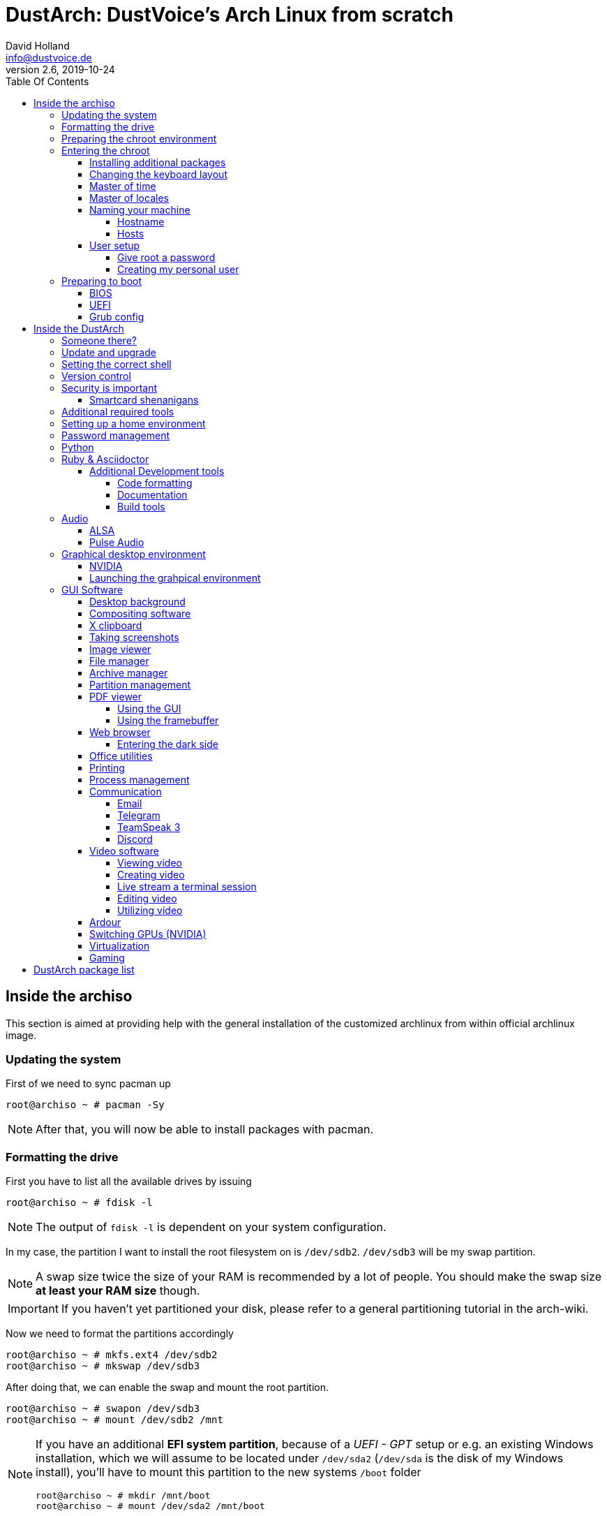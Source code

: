 = DustArch: DustVoice's Arch Linux from scratch
David Holland <info@dustvoice.de>
v2.6, 2019-10-24
:toc: left
:toc-title: Table Of Contents
:toclevels: 4
:doctype: book
:docinfo: shared
:source-highlighter: pygments
:last-update-label: Last modified:
:table-caption!:

== Inside the archiso

This section is aimed at providing help with the general installation of the customized archlinux from within official archlinux image.

=== Updating the system

First of we need to sync pacman up

[source, console]
----
root@archiso ~ # pacman -Sy
----

[NOTE]
====
After that, you will now be able to install packages with pacman.
====

=== Formatting the drive

First you have to list all the available drives by issuing

[source, console]
----
root@archiso ~ # fdisk -l
----

[NOTE]
====
The output of `fdisk -l` is dependent on your system configuration.
====

In my case, the partition I want to install the root filesystem on is `/dev/sdb2`. `/dev/sdb3` will be my swap partition.

[NOTE]
====
A swap size twice the size of your RAM is recommended by a lot of people. You should make the swap size *at least your RAM size* though.
====

[IMPORTANT]
====
If you haven't yet partitioned your disk, please refer to a general partitioning tutorial in the arch-wiki.
====

Now we need to format the partitions accordingly

[source, console]
----
root@archiso ~ # mkfs.ext4 /dev/sdb2
root@archiso ~ # mkswap /dev/sdb3
----

After doing that, we can enable the swap and mount the root partition.

[source, console]
----
root@archiso ~ # swapon /dev/sdb3
root@archiso ~ # mount /dev/sdb2 /mnt
----

[NOTE]
====
If you have an additional *EFI system partition*, because of a _UEFI - GPT_ setup or e.g. an existing Windows installation, which we will assume to be located under `/dev/sda2` (`/dev/sda` is the disk of my Windows install), you'll have to mount this partition to the new systems `/boot` folder

[source, console]
----
root@archiso ~ # mkdir /mnt/boot
root@archiso ~ # mount /dev/sda2 /mnt/boot
----
====

=== Preparing the chroot environment

First it might make sense to edit `/etc/pacman.d/mirrorlist` to move the mirror(s) geographically closest to you to the top.

After that we can either install the bare minimum packages needed

[source, console]
----
root@archiso ~ # pacstrap /mnt base linux linux-firmware
----

or install all packages present on the archiso, which makes sense in our case

[source, console]
----
root@archiso ~ # pacstrap /mnt base base-devel linux linux-firmware $(pacman -Qq | tr '\n' ' ')
----

This could take quite some time depending on your internet connection speed.

After that generate a `fstab` using `genfstab`

[source, console]
----
root@archiso ~ # genfstab -U /mnt >> /mnt/etc/fstab
----

and you're ready to go entering the chroot environment.

=== Entering the chroot

[source, console]
----
root@archiso ~ # arch-chroot /mnt
----

Et voila, you're inside the new os, greeted by a bash prompt.

==== Installing additional packages

First we'll make sure we get ourselves some basic utilities and enable the `dhcpcd` service, in order for the internet connection to work upon booting in our fresh system later.

[source, console]
----
[root@archiso /]# pacman -S sudo iputils dhcpcd grub dosfstools os-prober mtools
[root@archiso /]# systemctl enable dhcpcd
----

If you use `UEFI`, you'll also need

[source, console]
----
[root@archiso /]# pacman -S efibootmgr
----

Furthermore you'll probably need an editor. I'll use `neovim`

[source, console]
----
[root@archiso /]# pacman -S neovim
----

==== Changing the keyboard layout

The next thing you probably wanna do, at least if you're me, is to change the keyboard layout. In my case I'll adapt the standard `us` layout, so the `Caps_Lock` key will be mapped to `Escape`.

`Neovim` saves me from a ton of headaches, by providing the functionality to edit `gzip` files directly.

In my case I'll copy the `us` and `us-acentos` to `custom-us` and `custom-us-acentos` respectively

[source, console]
----
[root@archiso /]# cp /usr/share/kbd/keymaps/i386/qwerty/us.map.gz /usr/share/kbd/keymaps/i386/qwerty/custom-us.map.gz
[root@archiso /]# cp /usr/share/kbd/keymaps/i386/qwerty/us-acentos.map.gz /usr/share/kbd/keymaps/i386/qwerty/custom-us-acentos.map.gz
----

and change the line

./usr/share/kbd/keymaps/i386/qwerty/custom-us.map.gz
[source, text]
----
keycode 58 = Caps_Lock
----

to

./usr/share/kbd/keymaps/i386/qwerty/custom-us.map.gz
[source, text]
----
keycode 58 = Escape
----

in both created files.

Now you are able to load the keymap and set it as the default one to use respectively

[source, console]
----
root@archiso ~ # loadkeys custom-us
root@archiso ~ # localectl set-keymap custom-us
----

==== Master of time

After that you have to set your timezone and update the system clock. Generally speaking, you can find all the different timezones under `/usr/share/zoneinfo`. For me it is `/usr/share/zoneinfo/Europe/Berlin` and I had to issue

[source, console]
----
[root@archiso /]# ln -s /usr/share/zoneinfo/Europe/Berlin /etc/localtime
[root@archiso /]# hwclock --systohc --utc
----

Now you can also enable time synchronization over network and check that everything is alright

[source, console]
----
[root@archiso /]# timedatectl set-timezone Europe/Berlin
[root@archiso /]# timedatectl set-ntp true
[root@archiso /]# timedatectl status
----

==== Master of locales

After that you have to generate your locale information. For that you have to edit `/etc/locale.gen` and uncomment the locale lines you want to enable.
I recommend to always uncomment `en_US.UTF-8 UTF8` for development purposes, even if you want to use another language primarily.
In my case I uncommented

./etc/locale.gen
[source, text]
----
[...]
#en_US.UTF-8 UTF8
[...]
----

which then became

./etc/locale.gen
[source, text]
----
[...]
en_US.UTF-8 UTF8
[...]
----

After that you still have to actually generate the locales by issuing

[source, console]
----
[root@archiso /]# locale-gen
----

and set the locale

[source, console]
----
[root@archiso /]# localectl set-locale LANG="en_US.UTF-8"
----

and we're done with this part.

==== Naming your machine

Now we can set the `hostname` and add `hosts` entries.

===== Hostname

To change the `hostname`, simply edit `/etc/hostname`, enter the desired name, then save and quit.

[source, console]
----
[root@archiso /]# vim /etc/hostname
----

which in my case then cointains

./etc/hostname
[source, text]
----
DustArch
----

===== Hosts

Now we need to specify some `hosts` entries by editing `/etc/hosts`

[source, console]
----
[root@archiso /]# vim /etc/hosts
----

And originall looked like this

./etc/hosts
[source, text]
----
# Static table lookup for hostnames.
# See hosts(5) for details.
----

and now looks like this

./etc/hosts
[source, text]
----
# Static table lookup for hostnames.
# See hosts(5) for details.

127.0.0.1   localhost           .
::1         localhost           .
127.0.1.1   DustArch.localhost  DustArch
----

==== User setup

Now you should probably change the default root password and create a new user for yourself, as using your new system purley through the native root user is not recommended from a security standpoint.

===== Give root a password

To change the password for the current user (the root user) do

[source, console]
----
[root@archiso /]# passwd
----

and choose a new password.

[#creating-my-personal-user]
===== Creating my personal user

We are going to make sure the `fish` shell is installed, create a new user, set the password for this user, make sure the `sudo` package is installed and allow the `wheel` group sudo access.

[source, console]
----
[root@archiso /]# pacman -S fish
[root@archiso /]# useradd -m -p "" -G "adm,audio,floppy,kvm,log,network,rfkill,scanner,storage,users,optical,power,wheel" -s /usr/bin/fish dustvoice
[root@archiso /]# passwd dustvoice
[root@archiso /]# pacman -S sudo
----

We now have to allow the `wheel` group sudo access. For that we edit

[source, console]
----
[root@archiso /]# sudo nvim /etc/sudoers
----

and uncomment the following line

./etc/sudoers
[source, text]
----
## Uncomment to allow members of group wheel to execute any command
# %wheel ALL=(ALL) ALL
----

so that it becomes the following

./etc/sudoers
[source, text]
----
## Uncomment to allow members of group wheel to execute any command
%wheel ALL=(ALL) ALL
----

You could also add a new line below

./etc/sudoers
[source, text]
----
root ALL=(ALL) ALL
----

with your new username

./etc/sudoers
[source, text]
----
dustvoice ALL=(ALL) ALL
----

to solely grant yourself sudo privileges.

=== Preparing to boot

Now onto installing the boot manager. We will use `grub` in this guide.

First make sure, all the required packages are installed

[source, console]
----
[root@archiso /]# pacman -S grub dosfstools os-prober mtools
----

and if you want to use `UEFI`, also

[source, console]
----
[root@archiso /]# pacman -S efibootmgr
----

==== BIOS

If you chose the `BIOS - MBR` variation, have to do nothing special

If you chose the `BIOS - GPT` variation, you'll have to have a `+1M` boot partition created with the partition type set to `BIOS boot` for `fdisk`.

In both cases you now have to run the following command

[source, console]
----
[root@archiso /]# grub-install --target=i386-pc /dev/sdb
----

[NOTE]
====
It is obvious, you have to replace `/dev/sda` with the disk you want to use. Note however that you have to specify a *disk* and *not a partition*, so *no number*.
====

==== UEFI

If you chose the `UEFI - GPT` variation, you'll have to have the `EFI System Partition` mounted (where `/dev/sda2` is the partition holding said `EFI System Partition` in my particular setup) and execute the following command

[source, console]
----
[root@archiso /]# grub_install --target=x86_64-efi --efi-directory=/boot --bootloader-id=grub --recheck
----

[IMPORTANT]
====
If you've planned on dual booting arch with Windows and therefore reused the `EFI System Partition` created by Windows, you might not be able to boot to grub just yet. In this case, boot into Windows, open a `cmd` window as administrator and type in

[source, console]
----
bcdedit /set {bootmgr} path \EFI\grub\grubx64.efi
----

To make sure that the path is correct, you can just

[source, console]
----
[root@archiso /]# ls /boot/EFI/grub
----

to make sure, that the `grubx64.efi` file is really there.

Now you should be good to go.
====

==== Grub config

In all cases, you now have to create the main configuration file

[source, console]
----
[root@archiso /]# grub-mkconfig -o /boot/grub/grub.cfg
----

Now you're good to boot into your new system

== Inside the DustArch

=== Someone there?

First we have to check if the internet connection is set up properly

[source, console]
----
dustvoice@DustArch ~> ip link
----

This outputs the interface status report. To make sure that you really have a working _internet_ connection, issue

[source, console]
----
dustvoice@DustArch ~> ping archlinux.org
----

Everything should run smoothly. If not, try running

[source, console]
----
dustvoice@DustArch ~> sudo systemctl restart dhcpcd
----

and then try `ping` again.

=== Update and upgrade

After making sure that you have established an internet connection, you can then proceed to update and upgrade all installed packages by issuing

[source, console]
----
dustvoice@DustArch ~> sudo pacman -Syu
----

=== Setting the correct shell

I'll be using the `fish` shell.

We already set the correct shell for the `dustvoice` user in the <<creating-my-personal-user>> step, but I want to use `fish` for the `root` user too, so I'll have to change ``root``'s default shell to it.

[source, console]
----
dustvoice@DustArch ~> chsh -s /usr/bin/fish root
----

Don't worry about the looks by the way, we're gonna change all that in just a second.

=== Version control

Next you'll probably want to install `git`. Just do

[source, console]
----
dustvoice@DustArch ~> sudo pacman -S git
----

and you're good to go. We'll care about the `.gitconfig` in just a second.

=== Security is important

If you've followed the tutorial using a recent version of arch linux, you'll probably already have the most recent version of `gnupg` installed by default. Just to make sure, issue

[source, console]
----
dustvoice@DustArch ~> sudo pacman -S gnupg
----

==== Smartcard shenanigans

After that you'll still have to setup `gnupg` correctly. In my case I have my private keys stored on a smartcard. To use it, I'll have to install some packages first

[source, console]
----
dustvoice@DustArch ~> sudo pacman -S pcsclite libusb-compat ccid opensc
----

and then enable and start the `pcscd` service

[source, console]
----
dustvoice@DustArch ~> sudo systemctl enable pcscd
dustvoice@DustArch ~> sudo systemctl start pcscd
----

Note however that your mileage may vary.

[#additional-tools-setup-home]
=== Additional required tools

[source, console]
----
dustvoice@DustArch ~> pacman -S make cmake clang jdk-openjdk pyhton pyhton-pip pass openssh
----

[#setup-home]
=== Setting up a home environment

In this step we're going to setup a home environment for both the `root` and my personal `dustvoice` user. 

[NOTE]
====
In my case these 2 home environments are mostly equivalent, which is why I'll execute the follwing commands as the `dustvoice` user first and then `su` into the `root` user and repeat the same commands.
====

[NOTE]
====
In my case, I want to access all my git repositories with my `gpg` key on my smartcard. For that I have to configure the `gpg-agent` though. So I will have to reside to first use the `https` url and later change the url in the corresponding `.git/config` file.
====

[source, console]
----
dustvoice@DustArch ~> git init
dustvoice@DustArch ~> git remote add origin https://github.com/DustVoice/dotfiles.git
dustvoice@DustArch ~> git fetch
dustvoice@DustArch ~> git reset origin/master --hard
dustvoice@DustArch ~> git branch --set-upstream-to=origin/master master
----

Before we'll be able to update the ``submodule``s (`nvim` config files and ``pass``word-store), we will have to setup our `gpg` key as a `ssh` key

[source, console]
----
[I] dustvoice@DustArch ~>
$ chmod 700 .gnupg
[I] dustvoice@DustArch ~>
$ gpg --card-status
[I] dustvoice@DustArch ~>
$ gpg --card-edit
(insert) gpg/card> fetch
(insert) gpg/card> q
[I] dustvoice@DustArch ~>
$ gpg-connect-agent updatestartuptty /bye
[I] dustvoice@DustArch ~>
$ git remote set-url origin git@github.com:DustVoice/dotfiles.git
[I] dustvoice@DustArch ~>
$ exit
----

[NOTE]
====
You would have to adapt the keygrip present in the sshcontrol file to your keygrip, retrieved with `gpg -K --with-keygrip`.
====

Now log back in and continue

[source, console]
----
[I] dustvoice@DustArch ~
$ git submodule update --init --recursive
[I] dustvoice@DustArch ~
$ cd .config/nvim
[I] dustvoice@DustArch ~/.config/nvim
$ echo 'let g:platform = "linux"' >> platform.vim
[I] dustvoice@DustArch ~/.config/nvim
$ echo 'let g:use_autocomplete = 3' >> custom.vim
[I] dustvoice@DustArch ~/.config/nvim
$ echo 'let g:use_clang_format = 1' >> custom.vim
[I] dustvoice@DustArch ~/.config/nvim
$ echo 'let g:use_font = 0' >> custom.vim
[I] dustvoice@DustArch ~/.config/nvim
$ pip3 install neovim
[I] dustvoice@DustArch ~/.config/nvim
$ nvim --headless +PlugInstall +qa
[I] dustvoice@DustArch ~/.config/nvim
$ cd plugged/YouCompleteMe
[I] dustvoice@DustArch ~/.config/nvim/plugged/YouCompleteMe
$ python3 install.py --clang-completer --java-completer
[I] dustvoice@DustArch ~/.config/nvim/plugged/YouCompleteMe
$ cd ~
----

Your personal environment will be complete, after getting `JUCE` and `FRUT`

[source, console]
----
[I] dustvoice@DustArch ~
$ git clone https://github.com/WeAreROLI/JUCE.git
[I] dustvoice@DustArch ~
$ cd JUCE
[I] dustvoice@DustArch ~/JUCE
$ git checkout develop
[I] dustvoice@DustArch ~/JUCE
$ cd ..
[I] dustvoice@DustArch ~
$ git clone https://github.com/McMartin/FRUT.git
----

[NOTE]
====
As mentioned before, you would now switch to the `root` user, either by logging in as root, or ``su``ing, and go back to <<setup-home>> to repeat all commands for the root user.
====

=== Password management

I'm using `pass` as my password manager. We already installed it in the <<additional-tools-setup-home>> step.

=== Python

Python has become really important for a magnitude of use cases. We need `python3` in particular as well as the `pip` for it.
For `asciidoctor` _(will be installed in just a second)_ we also need to install the `pygments` package.

[source, console]
----
[I] dustvoice@DustArch ~
$ sudo pacman -S python python-pip
[I] dustvoice@DustArch ~
$ sudo pip3 install pygments
----

=== Ruby & Asciidoctor

In order to use `asciidoctor`, we have to install `ruby` and `rubygems`. After that we can install `asciidoctor` and all it's required gems.

[source, console]
----
[I] dustvoice@DustArch ~
$ sudo pacman -S ruby rubygems
[I] dustvoice@DustArch ~
$ gem install asciidoctor --pre
[I] dustvoice@DustArch ~
$ gem install asciidoctor-pdf --pre
[I] dustvoice@DustArch ~
$ gem install asciidoctor-epub3 --pre
[I] dustvoice@DustArch ~
$ gem install pygments.rb --pre
----

Now the only thing left (in my case) is adding `~/.gem/ruby/2.6.0/bin` to your path. For `fish` you'll want to run the following command

[source, console]
----
[I] dustvoice@DustArch ~
$ set -U fish_user_paths $fish_user_paths ~/.gem/ruby/2.6.0/bin
----

[NOTE]
====
If you use another shell than `fish`, you might have to do something different to add a directory to your `PATH`.

Also please note that if you run a ruby version different from `2.6.0`, you have to use the `bin` path for that version.
====

==== Additional Development tools

Here are just some examples of development tools one could install in addition to what we already have.

===== Code formatting

We already have `clang-format` as a code formatter, but this only works for `C` languages. For the `java` part, we can use `astyle`.

[source, console]
----
[I] dustvoice@DustArch ~
$ sudo pacman -S astyle
----

===== Documentation

To generate a documentation from source code, I mostly use `doxygen`

[source, console]
----
[I] dustvoice@DustArch ~
$ sudo pacman -S doxygen
----

===== Build tools

In addition to `make`, I'll often times use `ninja` for my builds

[source, console]
----
[I] dustvoice@DustArch ~
$ sudo pacman -S ninja
----

=== Audio

Well, why wouldn't you want audio...

==== ALSA

To quickly setup audio, install `alsa` and `alsa-utils`

[source, console]
----
[I] dustvoice@DustArch ~
$ sudo pacman -S alsa alsa-utils
----

Now choose the soundcard you want to use

[source, console]
----
[I] dustvoice@DustArch ~
$ cat /proc/asound/cards
----

and then create `/etc/asound.conf`

./etc/asound.conf
[source, text]
----
defaults.pcm.card 2
defaults.ctl.card 2
----

[NOTE]
====
It should be apparent, that you would have to switch out `2` witht the number corresponding to the soundcard you want to use.
====

==== Pulse Audio

Some applications require `pulseaudio` or work better with it (for example `discord`), so it might make sense to use `pulseaudio`

[source, console]
----
[I] dustvoice@DustArch ~
$ sudo pacman -S pulseaudio pulsemixer
----

For enabling realtime priority for `pulseaudio` on arch, please make sure your user is part of the `audio` group and edit the file `/etc/pulse/daemon.conf` so that you uncomment the lines

[source, text]
----
; high-priority = yes
; nice-level = -11

; realtime-scheduling = yes
; realtime-priority = 5
----

to

[source, text]
----
high-priority = yes
nice-level = -11

realtime-scheduling = yes
realtime-priority = 5
----

If your system can handle the load, you can also increase the remixing quality, by changing

[source, text]
----
; resample-method = speex-float-1
----

to

[source, text]
----
resample-method = speex-float-10
----

Of course a restart of the `pulseaudio` daemon is mandatory.

[source, console]
----
[I] dustvoice@DustArch ~
$ pulseaudio --kill
[I] dustvoice@DustArch ~
$ pulseaudio --start
----

=== Graphical desktop environment

If you decide, that you want to use a graphical desktop environment, you have to install additional packages in order for that to work.

[source, console]
----
[I] dustvoice@DustArch ~
$ sudo pacman -S xorg xorg-xinit xorg-drivers i3 i3status rofi ttf-hack xfce4-terminal alsa alsa-utils wicd arandr
----

==== NVIDIA

If you also want to use NVIDIA functionality, for example for `davinci-resolve`, you would need to install their proprietary driver

[source, console]
----
[I] dustvoice@DustArch ~
$ sudo pacman -S nvidia nvidia-utils nvidia-settings opencl-nvidia
----

[NOTE]
====
You would have to reboot sooner or later after installing the NVIDIA drivers.

Also to get the best performance, at least for something like screen capturing in `obs`, go to *X Server Display Configuration* inside `nvidia-settings`, switch to *Advanced* and enable *Force Composition Pipeline*, as well as *Force Full Composition Pipeline*.
====

==== Launching the grahpical environment

After that you can now do `startx` in order to launch the graphical environment.

If anything goes wrong in the process, remember that you can press *Ctrl+Alt+<Number>* to switch ``tty``s.

=== GUI Software

As you now have a working graphical desktop environment, you might want to install some software to utilize your newly gained power

==== Desktop background

You might want to consider installing `nitrogen`, in order to be able to set a background image

[source, console]
----
[I] dustvoice@DustArch ~
$ sudo pacman -S nitrogen
----

==== Compositing software

To get buttery smooth animation as well as e.g. video playback in `brave`, you might want to consider using a `compton` based software named `picom`

[source, console]
----
[I] dustvoice@DustArch ~
$ sudo pacman -S picom
----

Now edit the file `~/.config/i3/config` and uncomment the `picom` line in order to start `picom` with `i3`.

[WARNING]
====
In order for ``obs``' screen capture to work correctly, you need to kill `picom` completely before using `obs`.

[source, console]
----
[I] dustvoice@DustArch ~
$ pkill picom
----

or

[source, console]
----
[I] dustvoice@DustArch ~
$ ps aux | grep picom
[I] dustvoice@DustArch ~
$ kill <pid>
----
====

==== X clipboard

To copy something from the terminal to the x clipboard, use `xclip`

[source, console]
----
[I] dustvoice@DustArch ~
$ sudo pacman -S xclip
[I] dustvoice@DustArch ~
$ xclip some_random_text
----

==== Taking screenshots

For this functionality, especially in combination with `rofi`, use `scrot`

[source, console]
----
[I] dustvoice@DustArch ~
$ sudo pacman -S scrot
[I] dustvoice@DustArch ~
$ scrot filename.png
----

==== Image viewer

Now that we can create screenshots, we might also want to view those

[source, console]
----
[I] dustvoice@DustArch ~
$ sudo pacman -S ristretto
[I] dustvoice@DustArch ~
$ ristretto filename.png
----

==== File manager

You probably also want to use a file manager. In my case, `thunar`, the `xfce` file manager, worked best.

[source, console]
----
[I] dustvoice@DustArch ~
$ sudo pacman -S thunar
----

To also be able to mount removable drives, without root, and in order to have a GUI for mounting stuff, you would need to install `gigolo` and `gvfs`

[source, console]
----
[I] dustvoice@DustArch ~
$ sudo pacman -S gigolo gvfs
----

==== Archive manager

As we now have a file manager, it might be annoying, to open up a terminal everytime you simply want to extract an archive of some sort.

That's why we'll install `xarchiver`.

In order for `xarchiver` to work its full potential we're first gonna install some additional archive types

[source, console]
----
[I] dustvoice@DustArch ~
$ sudo pacman -S p7zip zip unrar cpio
----

Now we can proceed to install `xarchiver`

[source, console]
----
[I] dustvoice@DustArch ~
$ xarchiver
----

==== Partition management

You may also choose to use a graphical partitioning software instead of `fdisk` or `cfdisk`. For that you can install `gparted`

[source, console]
----
[I] dustvoice@DustArch ~
$ sudo pacman -S gparted
----

==== PDF viewer

As we've installed `asciidoctor-pdf` previously, you might be wondering how you are supposed to open the generated pdfs. There are two ways.

===== Using the GUI

Installing `mupdf` is as simple as issuing

[source, console]
----
[I] dustvoice@DustArch ~
$ sudo pacman -S mupdf
----

If you want to have changes made to the pdf reflected immediately in the viewer, you would need `evince` instead

[source, console]
----
[I] dustvoice@DustArch ~
$ sudo pacman -S evince
----

===== Using the framebuffer

If you want to not always use the graphical desktop with `mupdf`, you might be interested in the `fbgs` software.

This software renders a pdf document using the native framebuffer. To install it simply do

[source, console]
----
[I] dustvoice@DustArch ~
$ pacman -S fbida ghostscript
----

and to view this pdf document (`Documentation.pdf`) for example, you would run

[source, console]
----
[I] dustvoice@DustArch ~
$ fbgs Documentation.pdf
----

[INFO]
====
You can view all the controls by pressing `h`.
====

==== Web browser

As you're already using a GUI, you also might be interested in a web browser. In my case, I'll install `brave` from the AUR as well as `browserpass` from the official repositories for using my passwords in `brave`.

[source, console]
----
[I] dustvoice@DustArch ~
$ git clone https://aur.archlinux.org/brave-bin.git
[I] dustvoice@DustArch ~/brave-bin
$ makepkg -si
[I] dustvoice@DustArch ~/brave-bin
$ cd ..
[I] dustvoice@DustArch ~
$ rm -rf brave-bin
[I] dustvoice@DustArch ~
$ sudo pacman -S browserpass
----

Now we still have to setup `browserpass`

[source, console]
----
[I] dustvoice@DustArch ~
$ cd /usr/local/lib/browserpass
[I] dustvoice@DustArch /usr/local/lib/browserpass
$ make hosts-brave-user
[I] dustvoice@DustArch /usr/local/lib/browserpass
$ make policies-brave-user
[I] dustvoice@DustArch /usr/local/lib/browserpass
$ cd ~
----

Now the only thing left is, to fire up `brave` and install the `browserpass` extension from the chrome store.

===== Entering the dark side

You might have to be completely anonymous whilst browsing the web at some point. Although this shouldn't be your only precaution, using `tor-browser` would be the first thing to use

[source, console]
----
[I] dustvoice@DustArch ~
$ git clone https://aur.archlinux.org/tor-browser.git
[I] dustvoice@DustArch ~
$ cd tor-browser
[I] dustvoice@DustArch ~/tor-browser
$ makepkg -si
[I] dustvoice@DustArch ~/tor-browser
$ cd ..
[I] dustvoice@DustArch ~
$ rm -rf tor-browser
----

==== Office utilities

For now we'll install `libreoffice-fresh`

[source, console]
----
[I] dustvoice@DustArch ~
$ sudo pacman -S libreoffice-fresh
----

==== Printing

In order for printing to work with my printer, which is a _Brother MFC J497DW_, I had do install `avahi`, `cups`, `cups-pdf`, `nss-mdns` and the correspoding driver for my printer. In order to be able to print from the `gtk` print dialogue, we'll also need to install `system-config-printer` and `print-manager`.

[source, console]
----
[I] dustvoice@DustArch ~
$ sudo pacman -S avahi
[I] dustvoice@DustArch ~
$ sudo pacman -S cups cups-pdf nss-mdns
[I] dustvoice@DustArch ~
$ git clone https://aur.archlinux.org/brother-mfc-j497dw.git
[I] dustvoice@DustArch ~
$ cd brother-mfc-j497dw
[I] dustvoice@DustArch ~/brother-mfc-j497dw
$ makepkg -si
[I] dustvoice@DustArch ~/brother-mfc-j497dw
$ cd ..
[I] dustvoice@DustArch ~
$ rm -rf brother-mfc-j497dw
[I] dustvoice@DustArch ~
$ sudo systemctl enable avahi-daemon.service
[I] dustvoice@DustArch ~
$ sudo systemctl start avahi-daemon.service
----

Now you have to edit `/etc/nsswitch.conf`

[source, console]
----
[I] dustvoice@DustArch ~
$ sudo nvim /etc/nsswitch.conf
----

so this line

[source, text]
----
hosts: files mymachines myhostname resolve [!UNAVAIL=return] dns
----

becomes this line

[source, text]
----
hosts: files mymachines myhostname mdns4_minimal [NOTFOUND=return] resolve [!UNAVAIL=return] dns
----

Now continue with this

[source, text]
----
[I] dustvoice@DustArch ~
$ avahi-browse --all --ignore-local --resolve --terminate
[I] dustvoice@DustArch ~
$ sudo systemctl enable org.cups.cupsd.service
[I] dustvoice@DustArch ~
$ sudo systemctl start org.cups.cupsd.service
[I] dustvoice@DustArch ~
$ sudo pacman -S system-config-printer print-manager
----

Now just open up `system-config-printer` and configure your printer.

To test if everything is working, you could open up `brave`, the go to *Print* and then try printing.

==== Process management

The native linux tool to have a CLI task-manager, is `top`.

The next evolutionary step would be `htop`, which is a improved version of `top` (like `vi` and `vim` for example)

[source, console]
----
[I] dustvoice@DustArch ~
$ sudo pacman -S htop
----

If you prefer a GUI for that kind of task, install `xfce4-taskmanager`

[source, console]
----
[I] dustvoice@DustArch ~
$ sudo pacman -S xfce4-taskmanager
----

==== Communication

Life is all about communicating. Here are some pieces of software to do exactly that.

===== Email

There is nothing better than some classical email.

[source, console]
----
[I] dustvoice@DustArch ~
$ sudo pacman -S thunderbird
----

===== Telegram

You want to have your `telegram` messages on your desktop pc?

[source, console]
----
[I] dustvoice@DustArch ~
$ sudo pacman -S telegram-desktop
----

===== TeamSpeak 3

Wanna chat with your gaming friends and they have a `teamspeak3` server? Go for it

[source, console]
----
[I] dustvoice@DustArch ~
$ sudo pacman -S teamspeak3
----

===== Discord

You'd rather use `discord`? No problem

[source, console]
----
[I] dustvoice@DustArch ~
$ sudo pacman -S discord
----

==== Video software

Just some additional software related to videos.

===== Viewing video

You might consider using `vlc`

[source, console]
----
[I] dustvoice@DustArch ~
$ sudo pacman -S vlc
----

===== Creating video

`obs` should be the right choice

[source, console]
----
[I] dustvoice@DustArch ~
$ git clone https://aur.archlinux.org/obs-studio-git
[I] dustvoice@DustArch ~
$ cd obs-studio-git
[I] dustvoice@DustArch ~/obs-studio-git
$ makepkg -si
[I] dustvoice@DustArch ~/obs-studio-git
$ cd ..
[I] dustvoice@DustArch ~
$ rm -rf obs-studio-git
----

===== Live stream a terminal session

For this task, you'll need a program called `tmate`. Just install it

[source, console]
----
[I] dustvoice@DustArch ~
$ sudo pacman -S tmate
----

and run it

[source, console]
----
[I] dustvoice@DustArch ~
$ tmate
----

===== Editing video

In my case, I'm using `davinci-resolve`.

But before installing `davinci-resolve`, we have to enable 32-bit packages.
Just edit `/etc/pacman.conf` and uncomment the `multilib` lines.

Then update your packages

[source, console]
----
[I] dustvoice@DustArch ~
$ sudo pacman -Sy
----

and install `davinci-resolve`

[source, console]
----
[I] dustvoice@DustArch ~
$ git clone https://aur.archlinux.org/davinci-resolve.git
[I] dustvoice@DustArch ~
$ cd davinci-resolve
[I] dustvoice@DustArch ~/davinci-resolve
$ makepkg -si
[I] dustvoice@DustArch ~/davinci-resolve
$ cd ..
[I] dustvoice@DustArch ~
$ rm -rf davinci-resolve
----

===== Utilizing video

Wanna remote control your/another pc? `teamviewer` might just be the right choice for you

[source, console]
----
[I] dustvoice@DustArch ~
$ git clone https://aur.archlinux.org/teamviewer.git
[I] dustvoice@DustArch ~
$ cd teamviewer
[I] dustvoice@DustArch ~/teamviewer
$ makepkg -si
[I] dustvoice@DustArch ~/teamviewer
$ cd ..
[I] dustvoice@DustArch ~
$ rm -rf teamviewer
----

==== Ardour

To e.g. edit and produce audio, I would recommend `ardour`, because it's easy to use, stable and cross platform.

[source, console]
----
[I] dustvoice@DustArch ~
$ sudo pacman -S ardour
----

[NOTE]
====
You might have to edit `/etc/security/limits.conf`, to increase the allowed locked memory amount.

In my case I have 32GB of RAM and I want the `audio` group to be allocate most of the RAM, which is why I added the following line to the file

[source, text]
----
@audio - memlock 29360128
----
====

[INFO]
====
Ardour won't natively save in the `mp3` format due to licensing stuff. In order to create `mp3` files, for sharing with other devices that have problems with `wav` files for example, you can just use `ffmpeg`.

First make sure it's installed

[source, console]
----
[I] dustvoice@DustArch ~
$ sudo pacman -S ffmpeg
----

and after that we're going to convert `in.wav` to `out.mp3`

[source, console]
----
[I] dustvoice@DustArch ~
$ ffmpeg -i in.wav -acodec mp3 out.mp3
----
====

==== Switching GPUs (NVIDIA)

To switch from the NVIDIA GPU to the Intel integraded one, one could use `optimus-manager`

[source, console]
----
[I] dustvoice@DustArch ~
$ git clone https://aur.archlinux.org/optimus-manager.git
[I] dustvoice@DustArch ~
$ cd optimus-manager
[I] dustvoice@DustArch ~/optimus-manager
$ makepkg -si
[I] dustvoice@DustArch ~/optimus-manager
$ cd ..
[I] dustvoice@DustArch ~
$ rm optimus-manager
[I] dustvoice@DustArch ~
$ sudo systemctl enable optimus-manager.service
[I] dustvoice@DustArch ~
$ sudo systemctl start optimus-manager.service
----

[NOTE]
====
As the installation script correctly informs you, a full reboot is required before using `optimus-manager`.
====

Now you can simply switch to the Intel GPU, by using

[source, console]
----
[I] dustvoice@DustArch ~
$ optimus-manager --switch intel
----

and switch back to NVIDIA by using

[source, console]
----
[I] dustvoice@DustArch ~
$ optimus-manager --switch nvidia
----

[WARNING]
====
This will close all graphical sessions and tehrefore close all current applications.
====

Furthermore, you can set the default GPU to use.

If you want Intel GPU at startup use

[source, console]
----
[I] dustvoice@DustArch ~
$ optimus-manager --set-startup intel
----

or if you want the NVIDIA GPU, use

[source, console]
----
[I] dustvoice@DustArch ~
$ optimus-manager --set-startup nvidia
----

[NOTE]
====
For enabling power management, read link:https://github.com/Askannz/optimus-manager/wiki[] in the section _A guide to power management options_.
====

==== Virtualization

You might need to run another os, for example Mac OS, from within Linux, e.g. for development/testing purposes. For that you can use `virtualbox`

[source, console]
----
[I] dustvoice@DustArch ~
$ sudo pacman -S virtualbox
----

// TODO: After getting a system with 2 GPUs, add part for KVMing a Windows.
// Resources:
// - virt-manager
// - wiki.archlinux.org/index.php/KVM
// - wiki.debian.org/VGAPassthrough
// - ycnrg.org/vga-passthrough-with-ovmf-vfio
// - bufferoverflow.io/gpu-passthrough
// - heiko-sieger.info/running-windows-10-on-linux-using-kvm-with-vga-passthrough
// - openwebit.com/c/how-to-run-windows-vm-on-more-than-2-cores-under-kvm

==== Gaming

The first option for native/emulated gaming on linux is obviously `steam`.

[source, console]
----
[I] dustvoice@DustArch ~
$ sudo pacman -S steam lib32-nvidia-utils pulseaudio pulseaudio-alsa lib32-libpulse
----

The second option would be `lutris`, a program, that configures a wine instance correctly, etc.

[source, console]
----
[I] dustvoice@DustArch ~
$ sudo pacman -S lutris
----

== DustArch package list

A complete list of all the packages present on the DustArch.

.packages-x86_64
[source, text, linenums]
----
a52dec
acl
adobe-source-code-pro-fonts
adwaita-icon-theme
alsa-lib
alsa-plugins
alsa-topology-conf
alsa-ucm-conf
alsa-utils
amd-ucode
aom
apr
apr-util
arandr
arch-install-scripts
archlinux-keyring
ardour
argon2
aribb24
aspell
astyle
at-spi2-atk
at-spi2-core
atk
atkmm
attica
attr
aubio
audit
autoconf
autoconf-archive
automake
avahi
b43-fwcutter
base
bash
bc
bind-tools
binutils
bison
bluez-libs
boost-libs
brave-bin
broadcom-wl
brother-mfc-j497dw
brotli
browserpass
btrfs-progs
bubblewrap
bzip2
bzr
c-ares
ca-certificates
ca-certificates-mozilla
ca-certificates-utils
cairo
cairomm
cantarell-fonts
ccid
cdparanoia
celt0.5.1
clang
clonezilla
clucene
cmake
colord
compiler-rt
confuse
coreutils
cpio
cracklib
crda
cryptsetup
cups
cups-filters
cups-pdf
curl
darkhttpd
dav1d
davinci-resolve
db
dbus
dbus-glib
dconf
ddrescue
desktop-file-utils
device-mapper
devtools
dhclient
dhcpcd
dialog
diffutils
ding-libs
discord
djvulibre
dkms
dmraid
dnsmasq
dnssec-anchors
docbook-xml
docbook-xsl
dosfstools
double-conversion
doxygen
drbl
e2fsprogs
ecryptfs-utils
efibootmgr
efitools
efivar
egl-wayland
eglexternalplatform
elinks
enchant
ethtool
evince
exfat-utils
exo
expat
f2fs-tools
faad2
fakeroot
fbida
ffmpeg
fftw
file
filesystem
findutils
fish
flac
flex
fontconfig
freeglut
freetype2
fribidi
fsarchiver
fuse-common
fuse2
fuse3
gawk
gc
gcc
gcc-libs
gconf
gcr
gdbm
gdk-pixbuf2
geoip
geoip-database
gettext
ghostscript
giblib
giflib
gigolo
git
glew
glib-networking
glib2
glib2-docs
glibc
glibmm
glu
gmp
gnome-common
gnome-desktop
gnu-free-fonts
gnu-netcat
gnupg
gnutls
gobject-introspection-runtime
gparted
gperf
gpgme
gpm
gptfdisk
graphene
graphite
grep
grml-zsh-config
groff
grub
gsettings-desktop-schemas
gsfonts
gsm
gspell
gssproxy
gst-plugins-base
gst-plugins-base-libs
gstreamer
gtk-doc
gtk-update-icon-cache
gtk2
gtk3
gtkmm
gtkmm3
guile
gvfs
gzip
harfbuzz
harfbuzz-icu
haveged
hdparm
hicolor-icon-theme
hspell
htop
hunspell
hwids
hyphen
i3-gaps
i3blocks
i3lock
i3status
iana-etc
icu
ijs
imagemagick
imlib2
inetutils
intel-ucode
intltool
iproute2
iptables
iputils
ipw2100-fw
ipw2200-fw
irssi
iso-codes
itstool
iw
iwd
jack
jansson
jasper
java-environment-common
java-runtime-common
jbig2dec
jdk-openjdk
jfsutils
jq
jre-openjdk
jre-openjdk-headless
js60
json-c
json-glib
jsoncpp
karchive
kauth
kbd
kbookmarks
kcmutils
kcodecs
kcompletion
kconfig
kconfigwidgets
kcoreaddons
kcrash
kdbusaddons
kdeclarative
keyutils
kglobalaccel
kguiaddons
ki18n
kiconthemes
kio
kitemviews
kjobwidgets
kmod
knotifications
kpackage
krb5
kservice
ktextwidgets
kwallet
kwidgetsaddons
kwindowsystem
kxmlgui
l-smash
lame
lbzip2
lcms2
ldns
less
lftp
lib32-acl
lib32-alsa-lib
lib32-alsa-plugins
lib32-atk
lib32-attr
lib32-bzip2
lib32-cairo
lib32-dbus
lib32-e2fsprogs
lib32-expat
lib32-flac
lib32-fontconfig
lib32-freetype2
lib32-fribidi
lib32-gcc-libs
lib32-gdk-pixbuf2
lib32-gettext
lib32-glib2
lib32-glibc
lib32-glu
lib32-gmp
lib32-gnutls
lib32-gtk2
lib32-harfbuzz
lib32-icu
lib32-keyutils
lib32-krb5
lib32-lcms2
lib32-libappindicator-gtk2
lib32-libasyncns
lib32-libcap
lib32-libcups
lib32-libdatrie
lib32-libdbusmenu-glib
lib32-libdbusmenu-gtk2
lib32-libdrm
lib32-libelf
lib32-libffi
lib32-libgcrypt
lib32-libglvnd
lib32-libgpg-error
lib32-libice
lib32-libidn
lib32-libindicator-gtk2
lib32-libjpeg-turbo
lib32-libldap
lib32-libnl
lib32-libogg
lib32-libpcap
lib32-libpciaccess
lib32-libpng
lib32-libpng12
lib32-libpulse
lib32-libsm
lib32-libsndfile
lib32-libtasn1
lib32-libthai
lib32-libtiff
lib32-libusb
lib32-libvorbis
lib32-libx11
lib32-libxau
lib32-libxcb
lib32-libxcomposite
lib32-libxcursor
lib32-libxdamage
lib32-libxdmcp
lib32-libxext
lib32-libxfixes
lib32-libxft
lib32-libxi
lib32-libxinerama
lib32-libxml2
lib32-libxrandr
lib32-libxrender
lib32-libxshmfence
lib32-libxss
lib32-libxtst
lib32-libxxf86vm
lib32-llvm-libs
lib32-lm_sensors
lib32-lz4
lib32-mesa
lib32-ncurses
lib32-nettle
lib32-nspr
lib32-nss
lib32-nvidia-utils
lib32-openssl
lib32-p11-kit
lib32-pango
lib32-pcre
lib32-pixman
lib32-readline
lib32-sqlite
lib32-systemd
lib32-util-linux
lib32-wayland
lib32-xz
lib32-zlib
lib32-zstd
libabw
libaio
libarchive
libass
libassuan
libasyncns
libatasmart
libatomic_ops
libavc1394
libblockdev
libbluray
libbytesize
libcanberra
libcap
libcap-ng
libcddb
libcdio
libcdio-paranoia
libcdr
libcmis
libconfig
libcroco
libcups
libdaemon
libdatrie
libdbusmenu-glib
libdbusmenu-gtk2
libdbusmenu-qt5
libdca
libdmx
libdrm
libdvbpsi
libe-book
libebml
libedit
libelf
libepoxy
libepubgen
libetonyek
libev
libevdev
libevent
libexif
libexttextcat
libfdk-aac
libffi
libfontenc
libfreehand
libgcrypt
libglvnd
libgnome-keyring
libgpg-error
libgudev
libgusb
libgxps
libibus
libice
libid3tag
libidn
libidn2
libiec61883
libimobiledevice
libindicator-gtk2
libinput
libixion
libjpeg-turbo
libksba
liblangtag
libldap
liblo
liblouis
liblqr
liblrdf
libluv
libmad
libmatroska
libmm-glib
libmng
libmnl
libmodplug
libmpc
libmpcdec
libmpeg2
libmspub
libmwaw
libndp
libnet
libnetfilter_conntrack
libnewt
libnfnetlink
libnftnl
libnghttp2
libnl
libnm
libnotify
libnsl
libnumbertext
libodfgen
libogg
libomxil-bellagio
liborcus
libotr
libpagemaker
libpaper
libpcap
libpciaccess
libpgm
libpipeline
libplist
libpng
libpng12
libproxy
libpsl
libpulse
libqxp
libraqm
libraw1394
libreoffice-fresh
librevenge
librsvg
libsamplerate
libsasl
libseccomp
libsecret
libsigc++
libsm
libsndfile
libsodium
libsoup
libsoxr
libspectre
libssh
libssh2
libstaroffice
libsynctex
libtar
libtasn1
libteam
libtermkey
libthai
libtheora
libtiff
libtirpc
libtommath
libtool
libuiohook
libunistring
libunwind
libupnp
libusb
libusb-compat
libusbmuxd
libutempter
libutf8proc
libutil-linux
libuv
libva
libvdpau
libvisio
libvisual
libvoikko
libvorbis
libvpx
libvterm
libwacom
libwebp
libwnck3
libwpd
libwpe
libwpg
libwps
libx11
libxau
libxaw
libxcb
libxcomposite
libxcursor
libxdamage
libxdg-basedir
libxdmcp
libxext
libxfce4ui
libxfce4util
libxfixes
libxfont2
libxft
libxi
libxinerama
libxkbcommon
libxkbcommon-x11
libxkbfile
libxml2
libxmu
libxnvctrl
libxp
libxpm
libxrandr
libxrender
libxres
libxshmfence
libxslt
libxss
libxt
libxtst
libxv
libxvmc
libxxf86dga
libxxf86vm
libyaml
libzmf
licenses
lilv
linux
linux-api-headers
linux-atm
linux-firmware
llvm-libs
lm_sensors
lmdb
lpsolve
lrzip
lsb-release
lsscsi
lua
lua51
luajit
lvm2
lz4
lzo
lzop
m4
mailcap
make
mallard-ducktype
man-db
man-pages
mc
mdadm
media-player-info
memtest86+
mercurial
mesa
mesa-demos
meson
minizip
mkinitcpio
mkinitcpio-busybox
mkinitcpio-nfs-utils
mozilla-common
mpfr
msgpack-c
mtdev
mtools
mupdf
nano
nbd
ncurses
ndctl
ndisc6
neon
neovim
net-tools
netctl
nettle
networkmanager
nfs-utils
nfsidmap
nilfs-utils
ninja
nitrogen
nmap
node-gyp
nodejs
npm
npth
nspr
nss
nss-mdns
ntfs-3g
ntp
nvidia
nvidia-settings
nvidia-utils
obs-input-overlay-bin
obs-linuxbrowser-bin
obs-studio-git
ocl-icd
oniguruma
openal
opencl-nvidia
openconnect
opencore-amr
openjpeg2
openmotif
openresolv
opensc
openssh
openssl
openssl-1.0
openvpn
opera-ffmpeg-codecs
optimus-manager
opus
orc
os-prober
p11-kit
p7zip
pacman
pacman-mirrorlist
pam
pambase
pango
pangomm
partclone
parted
partimage
pass
patch
pbzip2
pciutils
pcre
pcre2
pcsclite
pepper-flash
perl
perl-error
perl-mailtools
perl-timedate
perl-uri
perl-xml-parser
picom
pigz
pinentry
pixman
pixz
pkcs11-helper
pkgconf
po4a
polkit
polkit-qt5
poppler
poppler-glib
popt
ppp
pptpclient
print-manager
procps-ng
progsreiserfs
psmisc
pulseaudio
pulseaudio-alsa
pulsemixer
pygobject-devel
python
python-anytree
python-appdirs
python-cachecontrol
python-cairo
python-chardet
python-colorama
python-dbus
python-dbus-common
python-distlib
python-distro
python-gobject
python-html5lib
python-idna
python-importlib-metadata
python-lockfile
python-lxml
python-more-itertools
python-msgpack
python-ordered-set
python-packaging
python-pep517
python-pip
python-progress
python-pycups
python-pycurl
python-pygments
python-pyparsing
python-pytoml
python-requests
python-retrying
python-setuptools
python-six
python-urllib3
python-webencodings
python-zipp
python2
python2-dbus
python2-gobject2
python2-urwid
qjackctl
qpdf
qt5-base
qt5-declarative
qt5-imageformats
qt5-location
qt5-multimedia
qt5-quickcontrols
qt5-sensors
qt5-speech
qt5-svg
qt5-webchannel
qt5-webengine
qt5-webkit
qt5-websockets
qt5-x11extras
raptor
rasqal
re2
readline
redland
refind-efi
reiserfsprogs
rest
rhash
ristretto
rofi
rp-pppoe
rpcbind
rsync
rtkit
rubberband
ruby
rubygems
run-parts
screen
scrot
sdl
sdl2
sdparm
sed
semver
serd
serf
sg3_utils
shadow
shared-mime-info
slang
smartmontools
snappy
solid
sonnet
sord
sound-theme-freedesktop
speex
speexdsp
spice
sqlite
sratom
sshfs
startup-notification
steam
stoken
subversion
sudo
suil
swig
sysfsutils
syslinux
system-config-printer
systemd
systemd-libs
systemd-sysvcompat
t1lib
taglib
tar
tcl
tcpdump
tdb
teamspeak3
teamviewer
telegram-desktop
testdisk
texinfo
thin-provisioning-tools
thunar
thunderbird
tmate
tre
tree
tslib
ttf-hack
tumbler
tzdata
udisks2
unibilium
unrar
unzip
upower
usb_modeswitch
usbmuxd
usbutils
util-linux
v4l-utils
vamp-plugin-sdk
vi
vid.stab
vim
vim-runtime
virtualbox
virtualbox-host-dkms
vlc
volume_key
vpnc
vte-common
vte3
vulkan-icd-loader
wayland
wayland-protocols
webkit2gtk
webrtc-audio-processing
wget
which
wicd
wine-staging
wireless-regdb
wireless_tools
woff2
wpa_supplicant
wpebackend-fdo
wvdial
wvstreams
x264
x265
xarchiver
xcb-proto
xcb-util
xcb-util-cursor
xcb-util-image
xcb-util-keysyms
xcb-util-renderutil
xcb-util-wm
xcb-util-xrm
xclip
xdg-dbus-proxy
xdg-user-dirs
xdg-utils
xf86-input-evdev
xf86-input-keyboard
xf86-input-libinput
xf86-input-mouse
xf86-input-synaptics
xf86-input-vmmouse
xf86-input-void
xf86-video-amdgpu
xf86-video-ati
xf86-video-dummy
xf86-video-fbdev
xf86-video-intel
xf86-video-nouveau
xf86-video-openchrome
xf86-video-qxl
xf86-video-vesa
xf86-video-vmware
xf86-video-voodoo
xfce4-taskmanager
xfce4-terminal
xfconf
xfsprogs
xkeyboard-config
xl2tpd
xmlsec
xmlto
xorg-bdftopcf
xorg-docs
xorg-font-util
xorg-font-utils
xorg-fonts-100dpi
xorg-fonts-75dpi
xorg-fonts-alias
xorg-fonts-encodings
xorg-iceauth
xorg-luit
xorg-mkfontscale
xorg-server
xorg-server-common
xorg-server-devel
xorg-server-xdmx
xorg-server-xephyr
xorg-server-xnest
xorg-server-xvfb
xorg-server-xwayland
xorg-sessreg
xorg-setxkbmap
xorg-smproxy
xorg-util-macros
xorg-x11perf
xorg-xauth
xorg-xbacklight
xorg-xcmsdb
xorg-xcursorgen
xorg-xdpyinfo
xorg-xdriinfo
xorg-xev
xorg-xgamma
xorg-xhost
xorg-xinit
xorg-xinput
xorg-xkbcomp
xorg-xkbevd
xorg-xkbutils
xorg-xkill
xorg-xlsatoms
xorg-xlsclients
xorg-xmodmap
xorg-xpr
xorg-xprop
xorg-xrandr
xorg-xrdb
xorg-xrefresh
xorg-xset
xorg-xsetroot
xorg-xvinfo
xorg-xwd
xorg-xwininfo
xorg-xwud
xorgproto
xplc
xvidcore
xz
yajl
yelp-tools
yelp-xsl
zenity
zeromq
zip
zita-alsa-pcmi
zita-resampler
zlib
zsh
zstd
----
